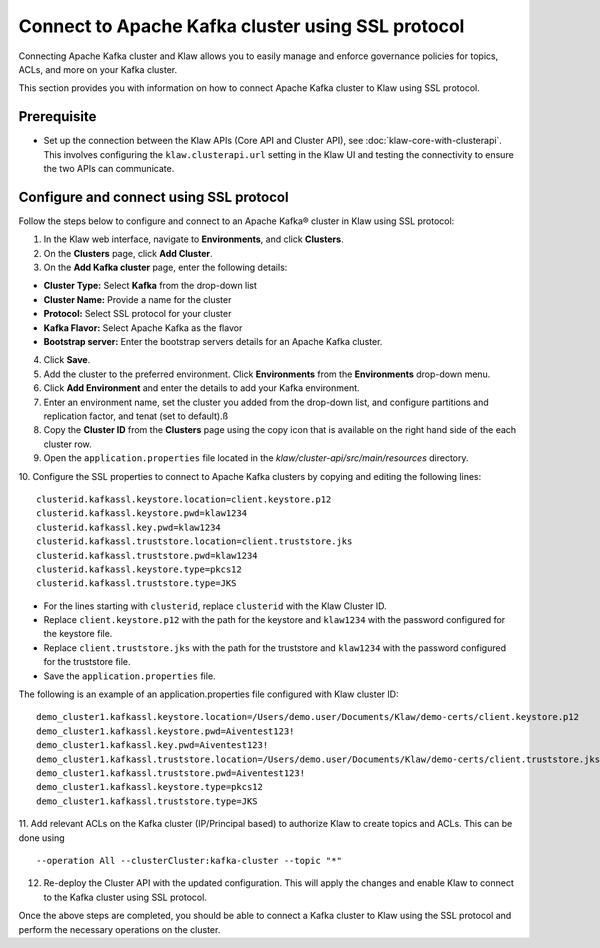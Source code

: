 Connect to Apache Kafka cluster using SSL protocol
===================================================

Connecting Apache Kafka cluster and Klaw allows you to easily manage and enforce governance policies for topics, ACLs, and more on your Kafka cluster.

This section provides you with information on how to connect Apache Kafka cluster to Klaw using SSL protocol.

Prerequisite
------------
* Set up the connection between the Klaw APIs (Core API and Cluster API), see :doc:`klaw-core-with-clusterapi`. This involves configuring the ``klaw.clusterapi.url`` setting in the Klaw UI and testing the connectivity to ensure the two APIs can communicate.


Configure and connect using SSL protocol
----------------------------------------
Follow the steps below to configure and connect to an Apache Kafka® cluster in Klaw using SSL protocol:

1. In the Klaw web interface, navigate to **Environments**, and click **Clusters**. 
2. On the **Clusters** page, click **Add Cluster**. 
3. On the **Add Kafka cluster** page, enter the following details: 

- **Cluster Type:** Select **Kafka** from the drop-down list
- **Cluster Name:** Provide a name for the cluster
- **Protocol:** Select SSL protocol for your cluster
- **Kafka Flavor:** Select Apache Kafka as the flavor
- **Bootstrap server:** Enter  the bootstrap servers details for an Apache Kafka cluster.

4. Click **Save**. 
5. Add the cluster to the preferred environment. Click **Environments** from the **Environments** drop-down menu.
6. Click **Add Environment** and enter the details to add your Kafka environment. 
7. Enter an environment name, set the cluster you added from the drop-down list, and configure partitions and replication factor, and tenat (set to default).ß
8. Copy the **Cluster ID** from the **Clusters** page using the copy icon that is available on the right hand side of the each cluster row.
9. Open the ``application.properties`` file located in the `klaw/cluster-api/src/main/resources` directory.
10. Configure the SSL properties to connect to Apache Kafka clusters by copying and editing the following lines:
::

    clusterid.kafkassl.keystore.location=client.keystore.p12
    clusterid.kafkassl.keystore.pwd=klaw1234
    clusterid.kafkassl.key.pwd=klaw1234
    clusterid.kafkassl.truststore.location=client.truststore.jks
    clusterid.kafkassl.truststore.pwd=klaw1234
    clusterid.kafkassl.keystore.type=pkcs12
    clusterid.kafkassl.truststore.type=JKS
    
- For the lines starting with ``clusterid``, replace ``clusterid`` with the Klaw Cluster ID.
- Replace ``client.keystore.p12`` with the path for the keystore and ``klaw1234`` with the password configured for the keystore file.
- Replace ``client.truststore.jks`` with the path for the truststore and ``klaw1234`` with the password configured for the truststore file.
- Save the ``application.properties`` file.

The following is an example of an application.properties file configured with Klaw cluster ID:
::
    
    demo_cluster1.kafkassl.keystore.location=/Users/demo.user/Documents/Klaw/demo-certs/client.keystore.p12
    demo_cluster1.kafkassl.keystore.pwd=Aiventest123!
    demo_cluster1.kafkassl.key.pwd=Aiventest123!
    demo_cluster1.kafkassl.truststore.location=/Users/demo.user/Documents/Klaw/demo-certs/client.truststore.jks
    demo_cluster1.kafkassl.truststore.pwd=Aiventest123!
    demo_cluster1.kafkassl.keystore.type=pkcs12
    demo_cluster1.kafkassl.truststore.type=JKS
    
11.  Add relevant ACLs on the Kafka cluster (IP/Principal based) to authorize Klaw to create topics and ACLs. This can be done using
::
    
    --operation All --clusterCluster:kafka-cluster --topic "*"
    
12. Re-deploy the Cluster API with the updated configuration. This will apply the changes and enable Klaw to connect to the Kafka cluster using SSL protocol.

Once the above steps are completed, you should be able to connect a Kafka cluster to Klaw using the SSL protocol and perform the necessary operations on the cluster.